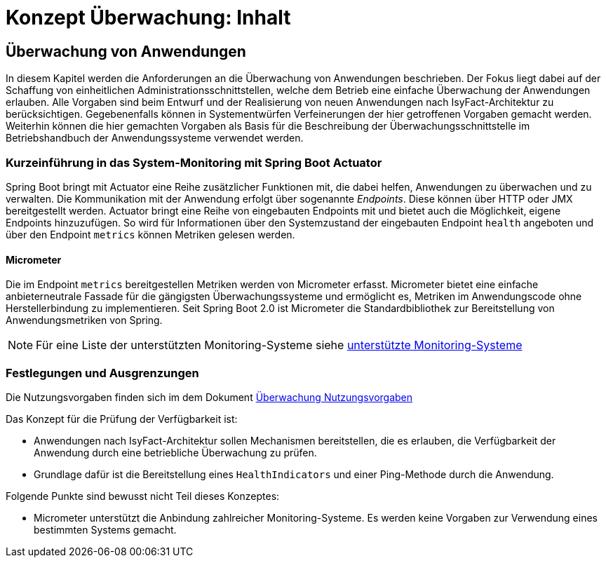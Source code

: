 = Konzept Überwachung: Inhalt

// tag::inhalt[]
[[ueberwachung-von-anwendungen]]
== Überwachung von Anwendungen

In diesem Kapitel werden die Anforderungen an die Überwachung von Anwendungen beschrieben.
Der Fokus liegt dabei auf der Schaffung von einheitlichen Administrationsschnittstellen, welche dem Betrieb eine einfache Überwachung der Anwendungen erlauben.
Alle Vorgaben sind beim Entwurf und der Realisierung von neuen Anwendungen nach IsyFact-Architektur zu berücksichtigen.
Gegebenenfalls können in Systementwürfen Verfeinerungen der hier getroffenen Vorgaben gemacht werden.
Weiterhin können die hier gemachten Vorgaben als Basis für die Beschreibung der Überwachungsschnittstelle im Betriebshandbuch der Anwendungssysteme verwendet werden.

[[kurzeinfuehrung-in-das-system-monitoring-mit-spring-boot-actuator]]
=== Kurzeinführung in das System-Monitoring mit Spring Boot Actuator

Spring Boot bringt mit Actuator eine Reihe zusätzlicher Funktionen mit, die dabei helfen, Anwendungen zu überwachen und zu verwalten.
Die Kommunikation mit der Anwendung erfolgt über sogenannte _Endpoints_.
Diese können über HTTP oder JMX bereitgestellt werden.
Actuator bringt eine Reihe von eingebauten Endpoints mit und bietet auch die Möglichkeit, eigene Endpoints hinzuzufügen.
So wird für Informationen über den Systemzustand der eingebauten Endpoint `health` angeboten und über den Endpoint `metrics` können Metriken gelesen werden.

[[micrometer]]
==== Micrometer

Die im Endpoint `metrics` bereitgestellen Metriken werden von Micrometer erfasst.
Micrometer bietet eine einfache anbieterneutrale Fassade für die gängigsten Überwachungssysteme und ermöglicht es, Metriken im Anwendungscode ohne Herstellerbindung zu implementieren.
Seit Spring Boot 2.0 ist Micrometer die Standardbibliothek zur Bereitstellung von Anwendungsmetriken von Spring.

NOTE: Für eine Liste der unterstützten Monitoring-Systeme siehe xref:glossary:literaturextern:inhalt.adoc#litextern-Monitoring-Systeme-unterstützt[unterstützte Monitoring-Systeme]

[[festlegungen-und-ausgrenzungen]]
=== Festlegungen und Ausgrenzungen

Die Nutzungsvorgaben finden sich im dem Dokument xref:konzept/master.adoc#einleitung[Überwachung Nutzungsvorgaben]

Das Konzept für die Prüfung der Verfügbarkeit ist:

* Anwendungen nach IsyFact-Architektur sollen Mechanismen bereitstellen, die es erlauben, die Verfügbarkeit der Anwendung durch eine betriebliche Überwachung zu prüfen.
* Grundlage dafür ist die Bereitstellung eines `HealthIndicators` und einer Ping-Methode durch die Anwendung.

Folgende Punkte sind bewusst nicht Teil dieses Konzeptes:

* Micrometer unterstützt die Anbindung zahlreicher Monitoring-Systeme.
  Es werden keine Vorgaben zur Verwendung eines bestimmten Systems gemacht.

// end::inhalt[]

// tag::architekturregel[]

// end::architekturregel[]

// tag::sicherheit[]

// end::sicherheit[]
